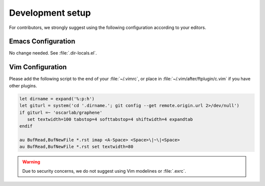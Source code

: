 Development setup
=================

For contributors, we strongly suggest using the following configuration
according to your editors.

Emacs Configuration
-------------------

No change needed. See :file:`.dir-locals.el`.

Vim Configuration
-----------------

Please add the following script to the end of your :file:`~/.vimrc`,
or place in :file:`~/.vim/after/ftplugin/c.vim` if you have other plugins.

.. code-block:: vim

   let dirname = expand('%:p:h')
   let giturl = system('cd '.dirname.'; git config --get remote.origin.url 2>/dev/null')
   if giturl =~ 'oscarlab/graphene'
      set textwidth=100 tabstop=4 softtabstop=4 shiftwidth=4 expandtab
   endif

   au BufRead,BufNewFile *.rst imap <A-Space> <Space>\|~\|<Space>
   au BufRead,BufNewFile *.rst set textwidth=80

.. warning::

   Due to security concerns, we do not suggest using Vim modelines or
   :file:`.exrc`.
